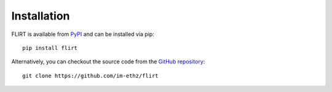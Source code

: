 Installation
============

FLIRT is available from `PyPI <https://pypi.org/project/flirt/>`_ and can be installed via pip:

::

   pip install flirt

Alternatively, you can checkout the source code from the `GitHub repository <https://github.com/im-ethz/flirt>`__:

::

   git clone https://github.com/im-ethz/flirt
